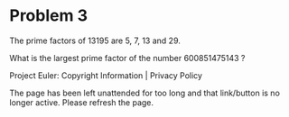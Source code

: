 *   Problem 3

   The prime factors of 13195 are 5, 7, 13 and 29.

   What is the largest prime factor of the number 600851475143 ?

   Project Euler: Copyright Information | Privacy Policy

   The page has been left unattended for too long and that link/button is no
   longer active. Please refresh the page.
